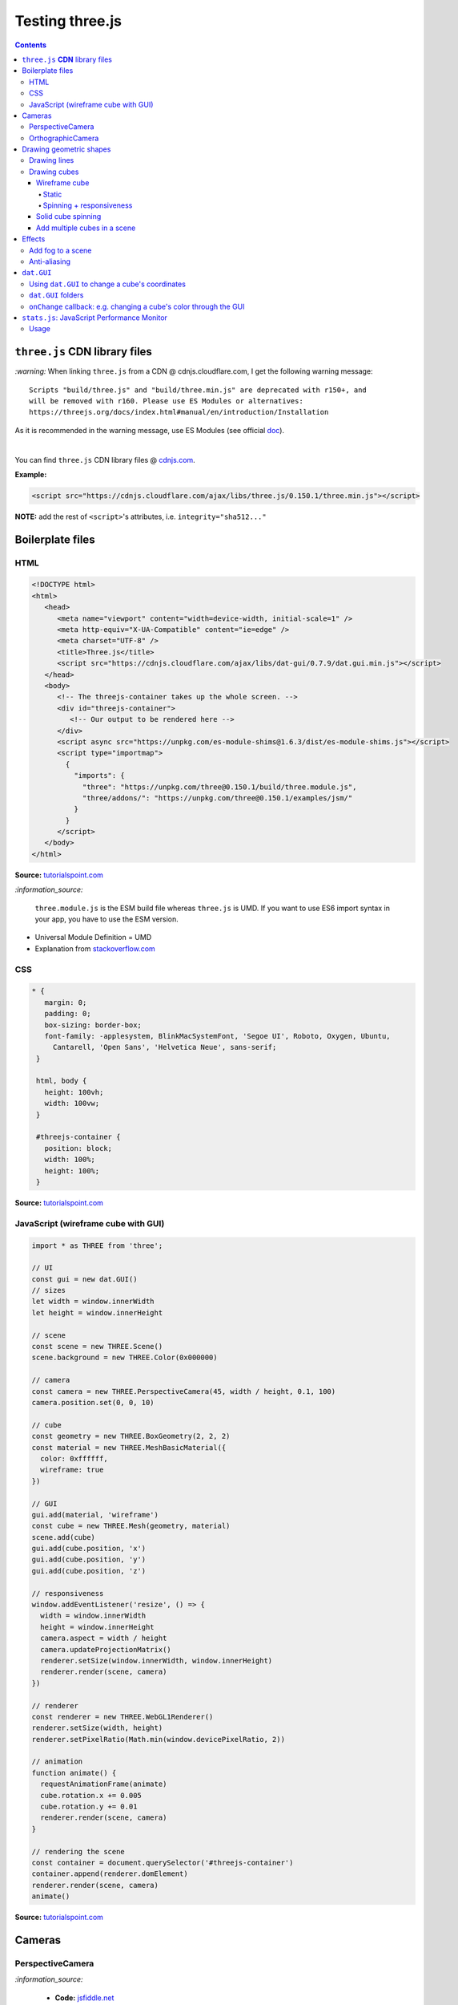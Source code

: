 ================
Testing three.js
================      
.. contents:: **Contents**
   :depth: 5
   :local:
   :backlinks: top

``three.js`` **CDN** library files
==================================
`:warning:` When linking ``three.js`` from a CDN @ cdnjs.cloudflare.com, I get the following warning message::

 Scripts "build/three.js" and "build/three.min.js" are deprecated with r150+, and 
 will be removed with r160. Please use ES Modules or alternatives: 
 https://threejs.org/docs/index.html#manual/en/introduction/Installation

As it is recommended in the warning message, use ES Modules (see official `doc
<https://threejs.org/docs/index.html#manual/en/introduction/Installation>`_).

|

You can find ``three.js`` CDN library files @ `cdnjs.com <https://cdnjs.com/libraries/three.js>`_.

**Example:**

.. code-block:: html

   <script src="https://cdnjs.cloudflare.com/ajax/libs/three.js/0.150.1/three.min.js"></script>

**NOTE:** add the rest of ``<script>``'s attributes, i.e. ``integrity="sha512..."``

Boilerplate files
=================
HTML
----
.. code-block:: html

   <!DOCTYPE html>
   <html>
      <head>
         <meta name="viewport" content="width=device-width, initial-scale=1" />
         <meta http-equiv="X-UA-Compatible" content="ie=edge" />
         <meta charset="UTF-8" />
         <title>Three.js</title>
         <script src="https://cdnjs.cloudflare.com/ajax/libs/dat-gui/0.7.9/dat.gui.min.js"></script>
      </head>
      <body>
         <!-- The threejs-container takes up the whole screen. -->
         <div id="threejs-container">
            <!-- Our output to be rendered here -->
         </div>
         <script async src="https://unpkg.com/es-module-shims@1.6.3/dist/es-module-shims.js"></script>
         <script type="importmap">
           {
             "imports": {
               "three": "https://unpkg.com/three@0.150.1/build/three.module.js",
               "three/addons/": "https://unpkg.com/three@0.150.1/examples/jsm/"
             }
           }
         </script>
      </body>
   </html>

**Source:** `tutorialspoint.com <https://www.tutorialspoint.com/threejs/index.htm>`_

`:information_source:` 

 ``three.module.js`` is the ESM build file whereas ``three.js`` is UMD. If you want to use ES6 import syntax in your app, 
 you have to use the ESM version.
 
- Universal Module Definition = UMD
- Explanation from `stackoverflow.com <https://stackoverflow.com/a/71644009>`_

CSS
---
.. code-block:: css

   * {
      margin: 0;
      padding: 0;
      box-sizing: border-box;
      font-family: -applesystem, BlinkMacSystemFont, 'Segoe UI', Roboto, Oxygen, Ubuntu,
        Cantarell, 'Open Sans', 'Helvetica Neue', sans-serif;
    }

    html, body {
      height: 100vh;
      width: 100vw;
    }

    #threejs-container {
      position: block;
      width: 100%;
      height: 100%;
    }

**Source:** `tutorialspoint.com <https://www.tutorialspoint.com/threejs/index.htm>`_

JavaScript (wireframe cube with GUI)
------------------------------------
.. code-block:: javascript

   import * as THREE from 'three';
   
   // UI
   const gui = new dat.GUI()
   // sizes
   let width = window.innerWidth
   let height = window.innerHeight

   // scene
   const scene = new THREE.Scene()
   scene.background = new THREE.Color(0x000000)

   // camera
   const camera = new THREE.PerspectiveCamera(45, width / height, 0.1, 100)
   camera.position.set(0, 0, 10)

   // cube
   const geometry = new THREE.BoxGeometry(2, 2, 2)
   const material = new THREE.MeshBasicMaterial({
     color: 0xffffff,
     wireframe: true
   })

   // GUI
   gui.add(material, 'wireframe')
   const cube = new THREE.Mesh(geometry, material)
   scene.add(cube)
   gui.add(cube.position, 'x')
   gui.add(cube.position, 'y')
   gui.add(cube.position, 'z')

   // responsiveness
   window.addEventListener('resize', () => {
     width = window.innerWidth
     height = window.innerHeight
     camera.aspect = width / height
     camera.updateProjectionMatrix()
     renderer.setSize(window.innerWidth, window.innerHeight)
     renderer.render(scene, camera)
   })

   // renderer
   const renderer = new THREE.WebGL1Renderer()
   renderer.setSize(width, height)
   renderer.setPixelRatio(Math.min(window.devicePixelRatio, 2))

   // animation
   function animate() {
     requestAnimationFrame(animate)
     cube.rotation.x += 0.005
     cube.rotation.y += 0.01
     renderer.render(scene, camera)
   }

   // rendering the scene
   const container = document.querySelector('#threejs-container')
   container.append(renderer.domElement)
   renderer.render(scene, camera)
   animate()   

**Source:** `tutorialspoint.com <https://www.tutorialspoint.com/threejs/threejs_debug_and_stats.htm>`_

Cameras
=======
PerspectiveCamera
-----------------
.. raw:: html

  <p align="center">
    <a href="https://jsfiddle.net/raul23/udmk5nwc/106/" target="_blank">
      <img src="./images/PerspectiveCamera.png">
    </a>
  </p>

`:information_source:` 

 - **Code:** `jsfiddle.net <https://jsfiddle.net/raul23/udmk5nwc/106/>`_
 - Code from `Three.js - PerspectiveCamera (tutorialspoint.com) <https://www.tutorialspoint.com/threejs/threejs_perspectivecamera.htm>`_

OrthographicCamera
------------------
TODO

Drawing geometric shapes
========================
Drawing lines
-------------
.. raw:: html

  <p align="center">
    <a href="https://jsfiddle.net/raul23/54qtakvj/30/" target="_blank">
      <img src="./images/drawing_lines.png">
    </a>
  </p>
  
`:information_source:` 

 - **Code:** `jsfiddle.net <https://jsfiddle.net/raul23/54qtakvj/30/>`_ (added comments from the tutorial)
 - Code from `Drawing lines (threejs.org) <https://threejs.org/docs/index.html#manual/en/introduction/Drawing-lines>`_

Drawing cubes
-------------
Wireframe cube
""""""""""""""
Static
''''''
.. raw:: html

  <p align="center">
    <a href="https://jsfiddle.net/raul23/Lywna1pj/55/" target="_blank">
      <img src="./images/hello_cube_app.png">
    </a>
  </p>

`:information_source:` 

 - **Code:** `jsfiddle.net <https://jsfiddle.net/raul23/Lywna1pj/55/>`_ (added comments from the tutorial)
 - Code from `Three.js - Hello Cube App (tutorialspoint.com) <https://www.tutorialspoint.com/threejs/threejs_hello_cube_app.htm>`_

Spinning + responsiveness
'''''''''''''''''''''''''
.. raw:: html

  <p align="center">
    <a href="https://jsfiddle.net/raul23/56keob9d/34/" target="_blank">
      <img src="./images/spinning_wireframe_cube.png">
    </a>
  </p>

`:information_source:` 

 - **Code:** `jsfiddle.net <https://jsfiddle.net/raul23/56keob9d/34/>`_ (added comments from the tutorial)
 - Code from `Three.js - Responsive Design (tutorialspoint.com) <https://www.tutorialspoint.com/threejs/threejs_responsive_design.htm>`_
 - **Responsiveness:**
 
   .. code-block:: javascript
   
      window.addEventListener('resize', () => {
        // update display width and height
        width = window.innerWidth
        height = window.innerHeight
        // update camera aspect
        camera.aspect = width / height
        camera.updateProjectionMatrix()
        // update renderer
        renderer.setSize(window.innerWidth, window.innerHeight)
        // TODO: the following line was not there originally but it 
        // was in their tutorial
        renderer.setPixelRatio(Math.min(window.devicePixelRatio, 2))
        renderer.render(scene, camera)
      })
      
   "Now, resize the browser. Due to the responsive design, the object will always reposition itself at the center of the browser." 

Solid cube spinning
"""""""""""""""""""
.. raw:: html

  <p align="center">
    <a href="https://jsfiddle.net/raul23/0zwtbd12/8" target="_blank">
      <img src="./images/spinning_cube.png">
    </a>
  </p>
  
`:information_source:` 

 - **Code:** `jsfiddle.net <https://jsfiddle.net/raul23/0zwtbd12/8>`_ (added comments from the tutorial)
 - Code from `Creating a scene (threejs.org) <https://threejs.org/docs/index.html#manual/en/introduction/Creating-a-scene>`_

Add multiple cubes in a scene
"""""""""""""""""""""""""""""
.. raw:: html

  <p align="center">
    <a href="https://jsfiddle.net/raul23/pze9obf5/92/" target="_blank">
      <img src="./images/multiple_cubes.png">
    </a>
  </p>
  
`:information_source:` 

 - **Code:** `jsfiddle.net <https://jsfiddle.net/raul23/pze9obf5/92/>`_
 - Code from `Three.js - Renderer & Responsiveness (tutorialspoint.com) 
   <https://www.tutorialspoint.com/threejs/threejs_renderer_and_responsiveness.htm>`_
 - **NOTES:**
 
   - They add a GUI to control the camera by controlling its z-position:
   
     **HTML:**
     
     .. code-block:: html
   
        <script src="https://cdnjs.cloudflare.com/ajax/libs/dat-gui/0.7.7/dat.gui.js">
   
     **JavaScript:**
     
     .. code-block:: javascript
     
        const gui = new dat.GUI();
        gui.add(camera.position, 'z', 10, 200, 1).name('camera-z')
        
     `dat.GUI's GitHub <https://github.com/dataarts/dat.gui>`_: "A lightweight graphical user interface for changing variables in JavaScript."
     
     As of 2023-02-27: dat.GUI's version is 0.7.9 (Latest on Feb 18, 2022)

Effects
=======
Add fog to a scene
------------------
.. raw:: html

  <p align="center">
    <img src="./images/fog.png">
  </p>

`:information_source:` 

 - From `Three.js - Renderer & Responsiveness (tutorialspoint.com) <https://www.tutorialspoint.com/threejs/threejs_renderer_and_responsiveness.htm>`_
 - Example: black fog (``0x000000``) that increases linearly
 
   .. code-block:: javascript

      scene.fog = new THREE.Fog(0x000000, 0.015, 100)
      
   "You can use the preceding two properties to tune how the mist appears. The 0.015 value sets the near property, 
   and the 100 value sets the far property. With these properties, you can determine where the fog starts and how 
   fast it gets denser."
 - Example: black fog (``0x000000``) that increases exponentially with a mist's density of 0.01

   .. code-block:: javascript
  
      scene.fog = new THREE.FogExp2(0x000000, 0.01)

Anti-aliasing
-------------
.. raw:: html

  <div align="center">
    <a href="https://jsfiddle.net/raul23/uc6rbLg2/13/" target="_blank">
      <img src="./images/anti-aliasing.png" width="384" height="287">
    </a>
    <p align="center">With anti-aliasing</p>
  </div>

|

.. raw:: html

  <div align="center">
    <a href="https://jsfiddle.net/raul23/uc6rbLg2/13/" target="_blank">
      <img src="./images/spinning_wireframe_cube.png">
    </a>
    <p align="center">Without anti-aliasing</p>
  </div>

`:information_source:` 

 - **Code:** `jsfiddle.net <https://jsfiddle.net/raul23/uc6rbLg2/13/>`_ (added comments from the tutorial)
 - Code from `Three.js - Responsive Design (tutorialspoint.com) <https://www.tutorialspoint.com/threejs/threejs_hello_cube_app.htm>`_
 - **NOTES:**
 
   - "The aliasing effect is the appearance of jagged edges or "jaggies" (also known as stair-stepped lines) 
     on edges and objects (rendered using pixels)."
     
     .. code-block:: javascript
        
        const renderer = new WebGLRenderer({ antialias: true })
        renderer.physicallyCorrectLights = true

     "The property ``physicallyCorrectLights`` tells Three.js whether to use physically correct lighting mode. 
     Default is false. Setting it to true helps increase the detail of the object."

``dat.GUI``
===========
Using ``dat.GUI`` to change a cube's coordinates
------------------------------------------------
.. raw:: html

  <p align="center">
    <a href="https://jsfiddle.net/raul23/pqux2cka/24/" target="_blank">
      <img src="./images/dat_gui.png">
    </a>
  </p>

`:information_source:` about ``dat.GUI``

 - ``dat.GUI``'s GitHub: `github.com/dataarts/dat.gui <https://github.com/dataarts/dat.gui>`_
 - As of 2023-02-27: ``dat.GUI``'s version is 0.7.9 (Latest on Feb 18, 2022)

|

`:information_source:` about the JavaScript code

 - **Code:** `jsfiddle.net <https://jsfiddle.net/raul23/pqux2cka/24/>`_
 - Code from `Three.js - Debug & Stats (tutorialspoint.com) <https://www.tutorialspoint.com/threejs/threejs_debug_and_stats.htm>`_
 - **NOTES:**
 
   - A GUI is added to move the cube by modifying its x, y, and z positions:
   
     **HTML:**
     
     .. code-block:: html
   
        <script src="https://cdnjs.cloudflare.com/ajax/libs/dat-gui/0.7.9/dat.gui.min.js">
   
     **JavaScript:**
     
     .. code-block:: javascript
     
        const gui = new dat.GUI();
        gui.add(material, 'wireframe')
        const cube = new THREE.Mesh(geometry, material)
        scene.add(cube)
        gui.add(cube.position, 'x')
        gui.add(cube.position, 'y')
        ui.add(cube.position, 'z')
        
     `dat.GUI's GitHub <https://github.com/dataarts/dat.gui>`_: "A lightweight graphical user interface for changing variables in JavaScript."
     
     As of 2023-02-27: dat.GUI's version is 0.7.9 (Latest on Feb 18, 2022) 
     
   - A slider (min, max, and step values) can also be used to change the cube's coordinates:
   
     .. code-block:: javascript
        
        // With slider
        gui.add(cube.position, 'x').min(-10).max(10).step(0.1)
        gui.add(cube.position, 'y').min(-10).max(10).step(0.1)
        gui.add(cube.position, 'z').min(-10).max(10).step(0.1)
        
``dat.GUI`` folders
-------------------
.. raw:: html

  <p align="center">
    <a href="https://jsfiddle.net/raul23/7q9kwob2/27/" target="_blank">
      <img src="./images/dat_gui_folders.png">
    </a>
  </p>
  
`:information_source:` about the JavaScript code

 - **Code:** `jsfiddle.net <https://jsfiddle.net/raul23/7q9kwob2/27/>`_
 - Code from `Three.js - Debug & Stats (tutorialspoint.com) <https://www.tutorialspoint.com/threejs/threejs_debug_and_stats.htm>`_
 - **NOTES:**
 
   - "If there are many variables with the same name, you may find it difficult to differentiate among them. 
     In that case, you can add folders for every object. All the variables related to an object [will] be in one folder."
     
     .. code-block:: javascript
     
        // creating a folder
        const cube1 = gui.addFolder('Cube 1')
        cube1.add(redCube.position, 'y').min(1).max(10).step(1)
        cube1.add(redCube.position, 'x').min(1).max(10).step(1)
        cube1.add(redCube.position, 'z').min(1).max(10).step(1)
        // another folder
        const cube2 = gui.addFolder('Cube 2')
        cube2.add(greenCube.position, 'y').min(1).max(10).step(1)
        cube2.add(greenCube.position, 'x').min(1).max(10).step(1)
        cube2.add(greenCube.position, 'z').min(1).max(10).step(1)

``onChange`` callback: e.g. changing a cube's color through the GUI
-------------------------------------------------------------------
.. raw:: html

   <p align="center">
    <a href="https://jsfiddle.net/raul23/7q9kwob2/27/" target="_blank">
      <img src="./images/dat_gui_folders.png">
    </a>
   </p>
  
`:information_source:` 

 - **Code:** `jsfiddle.net <https://jsfiddle.net/raul23/7q9kwob2/27/>`_
 - Code from `Three.js - Debug & Stats (tutorialspoint.com) <https://www.tutorialspoint.com/threejs/threejs_debug_and_stats.htm>`_
 - **NOTES:**
 
   "The callback ``onChange`` notifies three.js to change the cube color when the color from ``cubeColor`` changes."
   
   .. code-block:: javascript
   
      // parameter
      const cubeColor = {
         color: 0xff0000,
      }
      gui.addColor(cubeColor, 'color').onChange(() => {
         // callback
         cube.color.set(cubeColor.color)
      })

``stats.js``: JavaScript Performance Monitor
============================================
`:information_source:`

 - GitHub @ https://github.com/mrdoob/stats.js/
 - As of 2023-02-27, its latest version is **r17** (Latest on Oct 28, 2016)
 - **CDN link:** @ https://cdnjs.com/libraries/stats.js
 
   .. code-block:: html
 
      <script src="https://cdnjs.cloudflare.com/ajax/libs/stats.js/r17/Stats.min.js"></script>
      
   `:warning:` 
   
    - When I try r17, I get ``"Script error."`` on `jsfiddle.net <https://jsfiddle.net/raul23/7q9kwob2/27/>`_
    - When I try r16 and lower versions, I get ``"Uncaught TypeError: Failed to execute 'appendChild' on 'Node': 
      parameter 1 is not of type 'Node'."`` on `jsfiddle.net <https://jsfiddle.net/raul23/7q9kwob2/27/>`_
    - **SOLUTION:** Use ``stats.min`` from https://mrdoob.github.io/stats.js/build/stats.min.js
    
      .. code-block:: html
    
         <script src="https://mrdoob.github.io/stats.js/build/stats.min.js"></script>
 - From their `GitHub <https://github.com/mrdoob/stats.js/>`_:
 
   This class provides a simple info box that will help you monitor your code performance.

   - **FPS** [0] Frames rendered in the last second. The higher the number the better.
   - **MS** [1] Milliseconds needed to render a frame. The lower the number the better.
   - **MB** [2] MBytes of allocated memory. (Run Chrome with --enable-precise-memory-info)
   - **CUSTOM** [3+] User-defined panel support.

Usage
-----
.. raw:: html

   <p align="center">
    <a href="https://jsfiddle.net/raul23/zrLng97f/70/" target="_blank">
      <img src="./images/stats_js.png">
    </a>
   </p>

.. code-block:: javascript

   var stats = new Stats();
   stats.showPanel( 1 ); // 0: fps, 1: ms, 2: mb, 3+: custom
   document.body.appendChild( stats.dom );

   function animate() {

      stats.begin();

      // monitored code goes here, e.g. the render function
      // renderer.render(scene, camera)

      stats.end();

      requestAnimationFrame( animate );

   }

   requestAnimationFrame( animate );

|

"If you are using animations, you should update the stats whenever the frame is rendered." (from `tutorialspoint.com
<https://www.tutorialspoint.com/threejs/threejs_stats.htm>`_):

.. code-block:: javascript

   function animate() {
      requestAnimationFrame(render)
      // our animations
      renderer.render(scene, camera)
      stats.update()
   }
